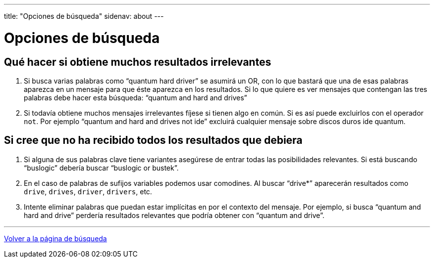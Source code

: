 ---
title: "Opciones de búsqueda"
sidenav: about
--- 

= Opciones de búsqueda

== Qué hacer si obtiene muchos resultados irrelevantes

. Si busca varias palabras como "`quantum hard driver`" se asumirá un OR, con lo que bastará que una de esas palabras aparezca en un mensaje para que éste aparezca en los resultados. Si lo que quiere es ver mensajes que contengan las tres palabras debe hacer esta búsqueda: "`quantum and hard and drives`"
. Si todavía obtiene muchos mensajes irrelevantes fíjese si tienen algo en común. Si es así puede excluirlos con el operador `not`. Por ejemplo "`quantum and hard and drives not ide`" excluirá cualquier mensaje sobre discos duros ide quantum.

== Si cree que no ha recibido todos los resultados que debiera

. Si alguna de sus palabras clave tiene variantes asegúrese de entrar todas las posibilidades relevantes. Si está buscando "`buslogic`" debería buscar "`buslogic or bustek`".
. En el caso de palabras de sufijos variables podemos usar comodines. Al buscar "`drive*`" aparecerán resultados como `drive`, `drives`, `driver`, `drivers`, etc.
. Intente eliminar palabras que puedan estar implícitas en por el contexto del mensaje. Por ejemplo, si busca "`quantum and       hard and drive`" perdería resultados relevantes que podría obtener con "`quantum and drive`".

'''''

link:..[Volver a la página de búsqueda]
